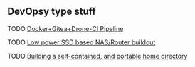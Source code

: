 ** DevOpsy type stuff
**** TODO [[/org/devops/docker-gitea-drone-pipeline.org.org][Docker+Gitea+Drone-CI Pipeline]]
**** TODO [[/org/devops/low-power-ssd-nas-router-buildout.org.org][Low power SSD based NAS/Router buildout]]
**** TODO [[/org/devops/self-contained-and-portable-home-directory.org.org][Building a self-contained, and portable home directory]]
